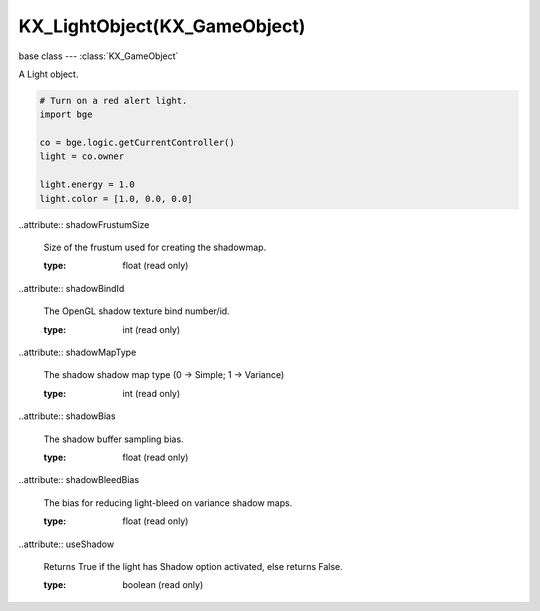 KX_LightObject(KX_GameObject)
=============================

.. module:: bge.types

base class --- :class:`KX_GameObject`

.. class:: KX_LightObject(KX_GameObject)

   A Light object.

   .. code-block:: python

      # Turn on a red alert light.
      import bge

      co = bge.logic.getCurrentController()
      light = co.owner

      light.energy = 1.0
      light.color = [1.0, 0.0, 0.0]

   .. data:: SPOT

      A spot light source. See attribute :data:`type`

   .. data:: SUN

      A point light source with no attenuation. See attribute :data:`type`

   .. data:: NORMAL

      A point light source. See attribute :data:`type`

   .. attribute:: type

      The type of light - must be SPOT, SUN or NORMAL

   .. attribute:: layer

      The layer mask that this light affects object on.

      :type: bitfield

   .. attribute:: energy

      The brightness of this light.

      :type: float

   .. attribute:: shadowClipStart

      The shadowmap clip start, below which objects will not generate shadows.

      :type: float (read only)

   .. attribute:: shadowClipEnd

      The shadowmap clip end, beyond which objects will not generate shadows.

      :type: float (read only)

   ..attribute:: shadowFrustumSize

      Size of the frustum used for creating the shadowmap.

      :type: float (read only)

   ..attribute:: shadowBindId

      The OpenGL shadow texture bind number/id.

      :type: int (read only)

   ..attribute:: shadowMapType

      The shadow shadow map type (0 -> Simple; 1 -> Variance)

      :type: int (read only)

   ..attribute:: shadowBias

      The shadow buffer sampling bias.

      :type: float (read only)

   ..attribute:: shadowBleedBias

      The bias for reducing light-bleed on variance shadow maps.

      :type: float (read only)

   ..attribute:: useShadow

      Returns True if the light has Shadow option activated, else returns False.

      :type: boolean (read only)

   .. attribute:: shadowColor

      The color of this light shadows. Black = (0.0, 0.0, 0.0), White = (1.0, 1.0, 1.0).

      :type: :class:`mathutils.Color` (read only)

   .. attribute:: shadowMatrix

      Matrix that converts a vector in camera space to shadow buffer depth space.

      Computed as:
          mat4_perspective_to_depth * mat4_lamp_to_perspective * mat4_world_to_lamp * mat4_cam_to_world.

      mat4_perspective_to_depth is a fixed matrix defined as follow:

         0.5 0.0 0.0 0.5
         0.0 0.5 0.0 0.5
         0.0 0.0 0.5 0.5
         0.0 0.0 0.0 1.0

      .. note:

         There is one matrix of that type per lamp casting shadow in the scene.

      :type: Matrix4x4 (read only)

   .. attribute:: distance

      The maximum distance this light can illuminate. (SPOT and NORMAL lights only).

      :type: float

   .. attribute:: color

      The color of this light. Black = [0.0, 0.0, 0.0], White = [1.0, 1.0, 1.0].

      :type: list [r, g, b]

   .. attribute:: lin_attenuation

      The linear component of this light's attenuation. (SPOT and NORMAL lights only).

      :type: float

   .. attribute:: quad_attenuation

      The quadratic component of this light's attenuation (SPOT and NORMAL lights only).

      :type: float

   .. attribute:: spotsize

      The cone angle of the spot light, in degrees (SPOT lights only).

      :type: float in [0 - 180].

   .. attribute:: spotblend

      Specifies the intensity distribution of the spot light (SPOT lights only).

      :type: float in [0 - 1]

      .. note::
         
         Higher values result in a more focused light source.

   .. attribute:: staticShadow

      Enables static shadows. By default (staticShadow=False) the shadow cast by the lamp is recalculated every frame. When this is not needed, set staticShadow=True. In that case, call :meth:`updateShadow` to request a shadow update.

      :type: boolean.

   .. methode:: updateShadow()

      Set the shadow to be updated next frame if the lamp uses a static shadow, see :data:`staticShadow`.

